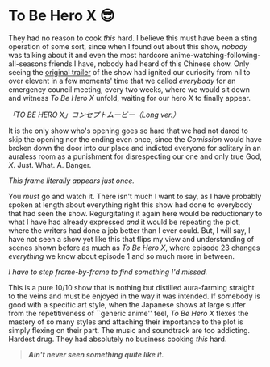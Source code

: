 #+options: tomb:nil preview:preview.jpg preview-height:1080 preview-width:1920
#+options:  author-image:nil

#+html_head: <link rel="stylesheet" type="text/css" href="x.css">

# update the theme color for phones and fancy browsers
#+options: exclude-html-head:property="theme-color"
#+html_head: <meta name="theme-color" property="theme-color" content="#151515">

#+date: 278; 12025 H.E. 0143
* To Be Hero X 😎
They had no reason to cook /this/ hard. I believe this must have been a sting
operation of some sort, since when I found out about this show, /nobody/ was
talking about it and even the most hardcore anime-watching-following-all-seasons
friends I have, nobody had heard of this Chinese show. Only seeing the [[https://youtu.be/08kp3Cs31Ow][original
trailer]] of the show had ignited our curiosity from nil to over elevent in a few
moments' time that we called /everybody/ for an emergency council meeting, every
two weeks, where we would sit down and witness /To Be Hero X/ unfold, waiting for
our hero /X/ to finally appear.

[[x.webp][「TO BE HERO X」コンセプトムービー（Long ver.）]]

It is the only show who's opening goes so hard that we had not dared to skip the
opening nor the ending even once, since the /Comission/ would have broken down the
door into our place and indicted everyone for solitary in an auraless room as a
punishment for disrespecting our one and only true God,
/X/. Just. What. A. Banger.

[[can.webp][This frame literally appears just once.]]

You /must/ go and watch it. There isn't much I want to say, as I have probably
spoken at length about everything right this show had done to everybody that had
seen the show. Regurgitating it again here would be reductionary to what I have
had already expressed /and/ it would be repeating the plot, where the writers had
done a job better than I ever could. But, I will say, I have not seen a show yet
like this that flips my view and understanding of scenes shown before as much as
/To Be Hero X/, where episode 23 changes /everything/ we know about episode 1 and so
much more in between.

[[inf.webp][I have to step frame-by-frame to find something I'd missed.]]

This is a pure 10/10 show that is nothing but distilled aura-farming straight to
the veins and must be enjoyed in the way it was intended. If somebody is good
with a specific art style, when the Japanese shows at large suffer from the
repetitiveness of ``generic anime'' feel, /To Be Hero X/ flexes the mastery of so
many styles and attaching their importance to the plot is simply flexing on
their part. The music and soundtrack are too addicting. Hardest drug. They had
absolutely no business cooking /this/ hard.

#+begin_quote
*/Ain't never seen something quite like it./*
#+end_quote
